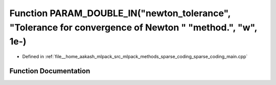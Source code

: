 .. _exhale_function_sparse__coding__main_8cpp_1ab86e334574dde3b56aafbe0f5416a132:

Function PARAM_DOUBLE_IN("newton_tolerance", "Tolerance for convergence of Newton " "method.", "w", 1e-)
========================================================================================================

- Defined in :ref:`file__home_aakash_mlpack_src_mlpack_methods_sparse_coding_sparse_coding_main.cpp`


Function Documentation
----------------------


.. doxygenfunction:: PARAM_DOUBLE_IN("newton_tolerance", "Tolerance for convergence of Newton " "method.", "w", 1e-)
